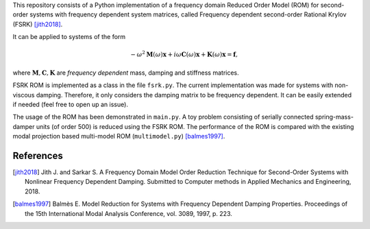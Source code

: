 This repository consists of a Python implementation of a frequency domain
Reduced Order Model (ROM) for second-order systems with frequency dependent
system matrices, called Frequency dependent second-order Rational Krylov
(FSRK) [jith2018]_.

It can be applied to systems of the form

.. math::

   -\omega^2 \mathbf M(\omega) \mathbf x + i \omega \mathbf C(\omega) \mathbf x
   + \mathbf K(\omega) \mathbf x = \mathbf f,

where :math:`\mathbf M, \mathbf C, \mathbf K` are *frequency dependent* mass,
damping and stiffness matrices.

FSRK ROM is implemented as a class in the file ``fsrk.py``. The current
implementation was made for systems with non-viscous damping. Therefore, it
only considers the damping matrix to be frequency dependent. It can be easily
extended if needed (feel free to open up an issue).

The usage of the ROM has been demonstrated in ``main.py``. A toy problem
consisting of serially connected spring-mass-damper units (of order 500) is
reduced using the FSRK ROM. The performance of the ROM is compared with the
existing modal projection based multi-model ROM (``multimodel.py``)
[balmes1997]_.


References
----------

.. [jith2018] Jith J. and Sarkar S. A Frequency Domain Model Order Reduction
   Technique for Second-Order Systems with Nonlinear Frequency Dependent
   Damping. Submitted to Computer methods in Applied Mechanics and Engineering,
   2018.

.. [balmes1997] Balmès E. Model Reduction for Systems with Frequency Dependent
   Damping Properties. Proceedings of the 15th International Modal Analysis
   Conference, vol. 3089, 1997, p. 223.
